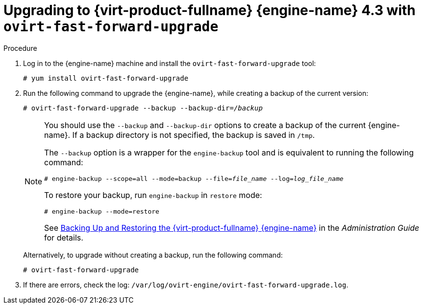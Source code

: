:_content-type: PROCEDURE
[id="Upgrading_with_ovirt-fast-forward-upgrade_{context}"]
= Upgrading to {virt-product-fullname} {engine-name} 4.3 with `ovirt-fast-forward-upgrade`
:Upgrading_with_ovirt-fast-forward-upgrade:

.Procedure

. Log in to the {engine-name} machine and install the `ovirt-fast-forward-upgrade` tool:
+
[source,terminal,subs="normal"]
----
# yum install ovirt-fast-forward-upgrade
----

. Run the following command to upgrade the {engine-name}, while creating a backup of the current version:
+
[source,terminal,subs="normal"]
----
# ovirt-fast-forward-upgrade --backup --backup-dir=_/backup_
----
+
[NOTE]
====
You should use the `--backup` and `--backup-dir` options to create a backup of the current {engine-name}. If a backup directory is not specified, the backup is saved in `/tmp`.

The `--backup` option is a wrapper for the `engine-backup` tool and is equivalent to running the following command:
[source,terminal,subs="normal"]
----
# engine-backup --scope=all --mode=backup --file=_file_name_ --log=_log_file_name_
----

To restore your backup, run `engine-backup` in `restore` mode:
[source,terminal,subs="normal"]
----
# engine-backup --mode=restore
----

See link:{URL_virt_product_docs}{URL_format}administration_guide/index#sect-Backing_Up_and_Restoring_the_Red_Hat_Enterprise_Virtualization_Manager[Backing Up and Restoring the {virt-product-fullname} {engine-name}] in the _Administration Guide_ for details.
====
+
Alternatively, to upgrade without creating a backup, run the following command:
+
[source,terminal,subs="normal"]
----
# ovirt-fast-forward-upgrade
----

. If there are errors, check the log: `/var/log/ovirt-engine/ovirt-fast-forward-upgrade.log`.

:Upgrading_with_ovirt-fast-forward-upgrade!:
